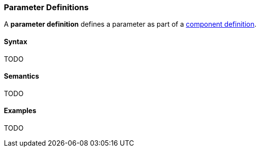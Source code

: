 === Parameter Definitions

A *parameter definition* defines a parameter as part of a
<<Definitions_Component-Definitions,component definition>>.

==== Syntax

TODO

==== Semantics

TODO

==== Examples

TODO
